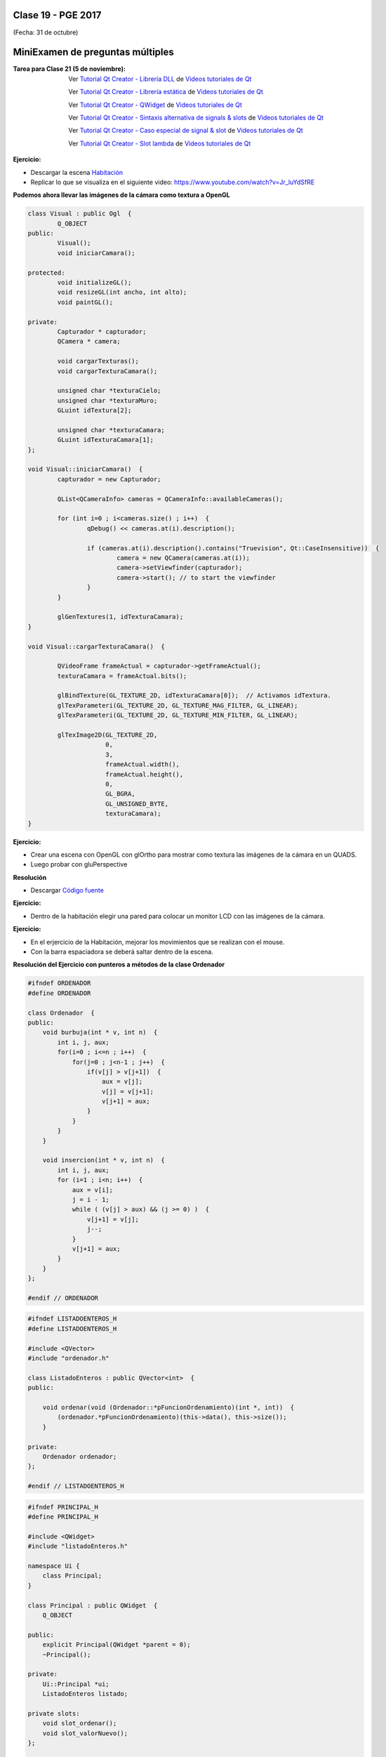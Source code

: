 .. -*- coding: utf-8 -*-

.. _rcs_subversion:

Clase 19 - PGE 2017
===================
(Fecha: 31 de octubre)

MiniExamen de preguntas múltiples
=================================

:Tarea para Clase 21 (5 de noviembre):
	Ver `Tutorial Qt Creator - Librería DLL <https://www.youtube.com/watch?v=WSk8ojnCrrI>`_ de `Videos tutoriales de Qt <https://www.youtube.com/playlist?list=PL54fdmMKYUJvn4dAvziRopztp47tBRNum>`_

	Ver `Tutorial Qt Creator - Librería estática <https://www.youtube.com/watch?v=nqS5WNZZnzU>`_ de `Videos tutoriales de Qt <https://www.youtube.com/playlist?list=PL54fdmMKYUJvn4dAvziRopztp47tBRNum>`_

	Ver `Tutorial Qt Creator - QWidget <https://www.youtube.com/watch?v=NpwRtpndqA4>`_ de `Videos tutoriales de Qt <https://www.youtube.com/playlist?list=PL54fdmMKYUJvn4dAvziRopztp47tBRNum>`_

	Ver `Tutorial Qt Creator - Sintaxis alternativa de signals & slots <https://www.youtube.com/watch?v=ARPUSKsU3-U>`_ de `Videos tutoriales de Qt <https://www.youtube.com/playlist?list=PL54fdmMKYUJvn4dAvziRopztp47tBRNum>`_

	Ver `Tutorial Qt Creator - Caso especial de signal & slot <https://www.youtube.com/watch?v=cBcbmRGAktU>`_ de `Videos tutoriales de Qt <https://www.youtube.com/playlist?list=PL54fdmMKYUJvn4dAvziRopztp47tBRNum>`_

	Ver `Tutorial Qt Creator - Slot lambda <https://www.youtube.com/watch?v=XL6OTXEh6P8>`_ de `Videos tutoriales de Qt <https://www.youtube.com/playlist?list=PL54fdmMKYUJvn4dAvziRopztp47tBRNum>`_


**Ejercicio:**

- Descargar la escena `Habitación <https://github.com/cosimani/Curso-PGE-2017/blob/master/sources/clase19/Habitacion.rar?raw=true>`_

- Replicar lo que se visualiza en el siguiente video: https://www.youtube.com/watch?v=Jr_luYdSfRE





**Podemos ahora llevar las imágenes de la cámara como textura a OpenGL**

.. code-block:: c++

	class Visual : public Ogl  {
		Q_OBJECT
	public:
		Visual();
		void iniciarCamara();

	protected:
		void initializeGL();
		void resizeGL(int ancho, int alto);
		void paintGL();

	private:
		Capturador * capturador;
		QCamera * camera;

		void cargarTexturas();
		void cargarTexturaCamara();

		unsigned char *texturaCielo;
		unsigned char *texturaMuro;
		GLuint idTextura[2];

		unsigned char *texturaCamara;
		GLuint idTexturaCamara[1];
	};

	void Visual::iniciarCamara()  {
		capturador = new Capturador;

		QList<QCameraInfo> cameras = QCameraInfo::availableCameras();

		for (int i=0 ; i<cameras.size() ; i++)  {
			qDebug() << cameras.at(i).description();

			if (cameras.at(i).description().contains("Truevision", Qt::CaseInsensitive))  {
				camera = new QCamera(cameras.at(i));
				camera->setViewfinder(capturador);
				camera->start(); // to start the viewfinder
			}
		}

		glGenTextures(1, idTexturaCamara);
	}

	void Visual::cargarTexturaCamara()  {

		QVideoFrame frameActual = capturador->getFrameActual();
		texturaCamara = frameActual.bits();

		glBindTexture(GL_TEXTURE_2D, idTexturaCamara[0]);  // Activamos idTextura.
		glTexParameteri(GL_TEXTURE_2D, GL_TEXTURE_MAG_FILTER, GL_LINEAR); 
		glTexParameteri(GL_TEXTURE_2D, GL_TEXTURE_MIN_FILTER, GL_LINEAR); 

		glTexImage2D(GL_TEXTURE_2D, 
		             0, 
		             3, 
		             frameActual.width(), 
		             frameActual.height(), 
		             0, 
		             GL_BGRA, 
		             GL_UNSIGNED_BYTE, 
		             texturaCamara);
	}

**Ejercicio:**

- Crear una escena con OpenGL con glOrtho para mostrar como textura las imágenes de la cámara en un QUADS.
- Luego probar con gluPerspective

**Resolución**

- Descargar `Código fuente <https://github.com/cosimani/Curso-PGE-2017/blob/master/sources/clase19/camaraOgl.zip?raw=true>`_


**Ejercicio:**

- Dentro de la habitación elegir una pared para colocar un monitor LCD con las imágenes de la cámara.


**Ejercicio:**

- En el erjercicio de la Habitación, mejorar los movimientos que se realizan con el mouse.
- Con la barra espaciadora se deberá saltar dentro de la escena.


**Resolución del Ejercicio con punteros a métodos de la clase Ordenador** 

.. figure:: images/clase17/ordenador.png

.. code-block:: c++

	#ifndef ORDENADOR
	#define ORDENADOR

	class Ordenador  {
	public:
	    void burbuja(int * v, int n)  {
	        int i, j, aux;
	        for(i=0 ; i<=n ; i++)  {
	            for(j=0 ; j<n-1 ; j++)  {
	                if(v[j] > v[j+1])  {
	                    aux = v[j];
	                    v[j] = v[j+1];
	                    v[j+1] = aux;
	                }
	            }
	        }
	    }

	    void insercion(int * v, int n)  {
	        int i, j, aux;
	        for (i=1 ; i<n; i++)  {
	            aux = v[i];
	            j = i - 1;
	            while ( (v[j] > aux) && (j >= 0) )  {
	                v[j+1] = v[j];
	                j--;
	            }
	            v[j+1] = aux;
	        }
	    }
	};

	#endif // ORDENADOR
	
.. code-block:: c++

	#ifndef LISTADOENTEROS_H
	#define LISTADOENTEROS_H

	#include <QVector>
	#include "ordenador.h"

	class ListadoEnteros : public QVector<int>  {
	public:

	    void ordenar(void (Ordenador::*pFuncionOrdenamiento)(int *, int))  {
	        (ordenador.*pFuncionOrdenamiento)(this->data(), this->size());
	    }

	private:
	    Ordenador ordenador;
	};

	#endif // LISTADOENTEROS_H
	
.. code-block:: c++

	#ifndef PRINCIPAL_H
	#define PRINCIPAL_H

	#include <QWidget>
	#include "listadoEnteros.h"

	namespace Ui {
	    class Principal;
	}

	class Principal : public QWidget  {
	    Q_OBJECT

	public:
	    explicit Principal(QWidget *parent = 0);
	    ~Principal();

	private:
	    Ui::Principal *ui;
	    ListadoEnteros listado;

	private slots:
	    void slot_ordenar();
	    void slot_valorNuevo();
	};

	#endif // PRINCIPAL_H

.. code-block:: c++

	#include "principal.h"
	#include "ui_principal.h"

	Principal::Principal(QWidget *parent) : QWidget(parent), ui(new Ui::Principal)  {
	    ui->setupUi(this);

	    connect(ui->pbOrdenar, SIGNAL(clicked()), this, SLOT(slot_ordenar()));
	    connect(ui->leValorNuevo, SIGNAL(returnPressed()), this, SLOT(slot_valorNuevo()));
	}

	Principal::~Principal()  {  delete ui;  }

	void Principal::slot_ordenar()  {

	    if (ui->cbMetodo->currentText() == "Burbuja")  {
	        void (Ordenador::*burbuja)(int *, int) = &Ordenador::burbuja;
	        listado.ordenar(burbuja);
	    }
	    else  {
	        void (Ordenador::*insersion)(int *, int) = &Ordenador::insercion;
	        listado.ordenar(insersion);
	    }

	    for (int i=0 ; i<listado.size() ; i++)  {
	        ui->teOrdenados->append(QString::number(listado.at(i)));
	    }
	}

	void Principal::slot_valorNuevo()  {
	    listado.push_back(ui->leValorNuevo->text().toInt());

	    ui->teValores->append(ui->leValorNuevo->text());

	    ui->leValorNuevo->clear();
	}